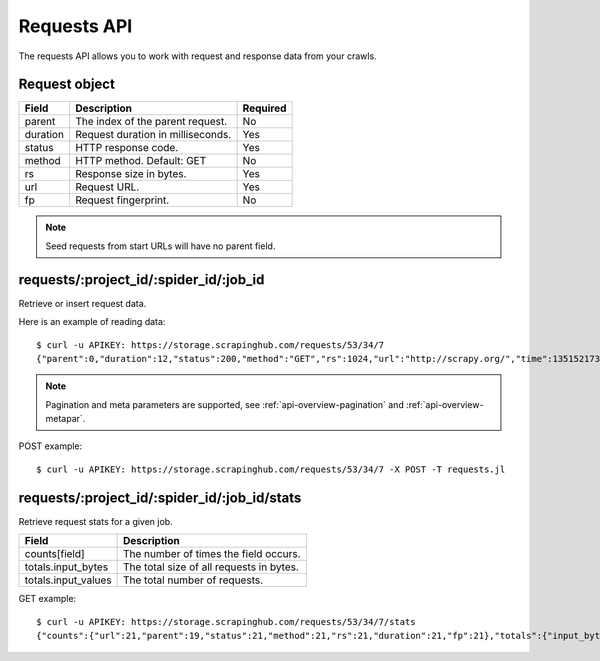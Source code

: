 .. _api-requests:

============
Requests API
============

The requests API allows you to work with request and response data from your crawls.

Request object
--------------

======== ==================================== ========
Field    Description                          Required
======== ==================================== ========
parent   The index of the parent request.     No
duration Request duration in milliseconds.    Yes
status   HTTP response code.                  Yes
method   HTTP method. Default: GET            No
rs       Response size in bytes.              Yes
url      Request URL.                         Yes
fp       Request fingerprint.                 No
======== ==================================== ========

.. note:: Seed requests from start URLs will have no parent field.

requests/:project_id/:spider_id/:job_id
---------------------------------------

Retrieve or insert request data.

Here is an example of reading data::

    $ curl -u APIKEY: https://storage.scrapinghub.com/requests/53/34/7
    {"parent":0,"duration":12,"status":200,"method":"GET","rs":1024,"url":"http://scrapy.org/","time":1351521736957}

.. note:: Pagination and meta parameters are supported, see :ref:`api-overview-pagination` and :ref:`api-overview-metapar`.

POST example::

    $ curl -u APIKEY: https://storage.scrapinghub.com/requests/53/34/7 -X POST -T requests.jl

requests/:project_id/:spider_id/:job_id/stats
---------------------------------------------

Retrieve request stats for a given job.

=================== ========================================
Field               Description
=================== ========================================
counts[field]       The number of times the field occurs.
totals.input_bytes  The total size of all requests in bytes.
totals.input_values The total number of requests.
=================== ========================================

GET example::

    $ curl -u APIKEY: https://storage.scrapinghub.com/requests/53/34/7/stats
    {"counts":{"url":21,"parent":19,"status":21,"method":21,"rs":21,"duration":21,"fp":21},"totals":{"input_bytes":2397,"input_values":21}}

